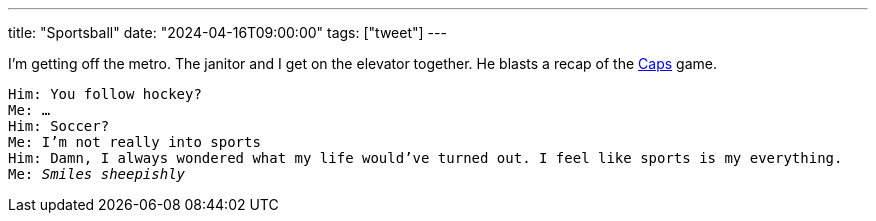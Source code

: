 ---
title: "Sportsball"
date: "2024-04-16T09:00:00"
tags: ["tweet"]
---

I'm getting off the metro.
The janitor and I get on the elevator together.
He blasts a recap of the https://en.wikipedia.org/wiki/Washington_Capitals[Caps] game.

[verse]
Him: You follow hockey?
Me: ...
Him: Soccer?
Me: I'm not really into sports
Him: Damn, I always wondered what my life would've turned out. I feel like sports is my everything.
Me: _Smiles sheepishly_
